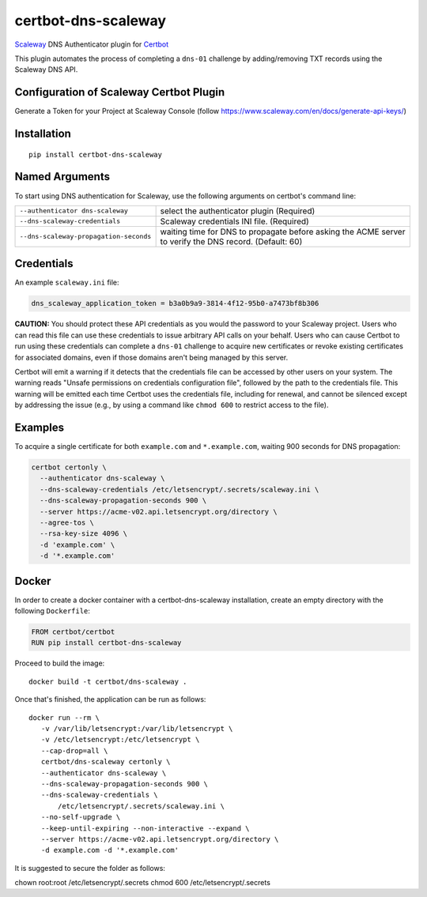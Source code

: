 certbot-dns-scaleway
=====================

Scaleway_ DNS Authenticator plugin for Certbot_

This plugin automates the process of completing a ``dns-01`` challenge by adding/removing TXT records using the Scaleway DNS API.

Configuration of Scaleway Certbot Plugin
----------------------------------------

Generate a Token for your Project at Scaleway Console (follow https://www.scaleway.com/en/docs/generate-api-keys/)

.. _Scaleway: https://scaleway.com
.. _Certbot: https://certbot.eff.org/

Installation
------------

::

    pip install certbot-dns-scaleway


Named Arguments
---------------

To start using DNS authentication for Scaleway, use the following arguments on certbot's command line:

=============================================== ===============================================
``--authenticator dns-scaleway``                select the authenticator plugin (Required)

``--dns-scaleway-credentials``                  Scaleway credentials INI file. (Required)

``--dns-scaleway-propagation-seconds``          waiting time for DNS to propagate before asking
                                                the ACME server to verify the DNS record.
                                                (Default: 60)
=============================================== ===============================================


Credentials
-----------

An example ``scaleway.ini`` file:

.. code-block:: ini

   dns_scaleway_application_token = b3a0b9a9-3814-4f12-95b0-a7473bf8b306


**CAUTION:** You should protect these API credentials as you would the
password to your Scaleway project. Users who can read this file can use these
credentials to issue arbitrary API calls on your behalf. Users who can cause
Certbot to run using these credentials can complete a ``dns-01`` challenge to
acquire new certificates or revoke existing certificates for associated
domains, even if those domains aren't being managed by this server.

Certbot will emit a warning if it detects that the credentials file can be
accessed by other users on your system. The warning reads "Unsafe permissions
on credentials configuration file", followed by the path to the credentials
file. This warning will be emitted each time Certbot uses the credentials file,
including for renewal, and cannot be silenced except by addressing the issue
(e.g., by using a command like ``chmod 600`` to restrict access to the file).


Examples
--------

To acquire a single certificate for both ``example.com`` and
``*.example.com``, waiting 900 seconds for DNS propagation:

.. code-block:: bash

   certbot certonly \
     --authenticator dns-scaleway \
     --dns-scaleway-credentials /etc/letsencrypt/.secrets/scaleway.ini \
     --dns-scaleway-propagation-seconds 900 \
     --server https://acme-v02.api.letsencrypt.org/directory \
     --agree-tos \
     --rsa-key-size 4096 \
     -d 'example.com' \
     -d '*.example.com'


Docker
------

In order to create a docker container with a certbot-dns-scaleway installation,
create an empty directory with the following ``Dockerfile``:

.. code-block:: docker

    FROM certbot/certbot
    RUN pip install certbot-dns-scaleway

Proceed to build the image::

    docker build -t certbot/dns-scaleway .

Once that's finished, the application can be run as follows::

    docker run --rm \
       -v /var/lib/letsencrypt:/var/lib/letsencrypt \
       -v /etc/letsencrypt:/etc/letsencrypt \
       --cap-drop=all \
       certbot/dns-scaleway certonly \
       --authenticator dns-scaleway \
       --dns-scaleway-propagation-seconds 900 \
       --dns-scaleway-credentials \
           /etc/letsencrypt/.secrets/scaleway.ini \
       --no-self-upgrade \
       --keep-until-expiring --non-interactive --expand \
       --server https://acme-v02.api.letsencrypt.org/directory \
       -d example.com -d '*.example.com'

It is suggested to secure the folder as follows:

chown root:root /etc/letsencrypt/.secrets
chmod 600 /etc/letsencrypt/.secrets
